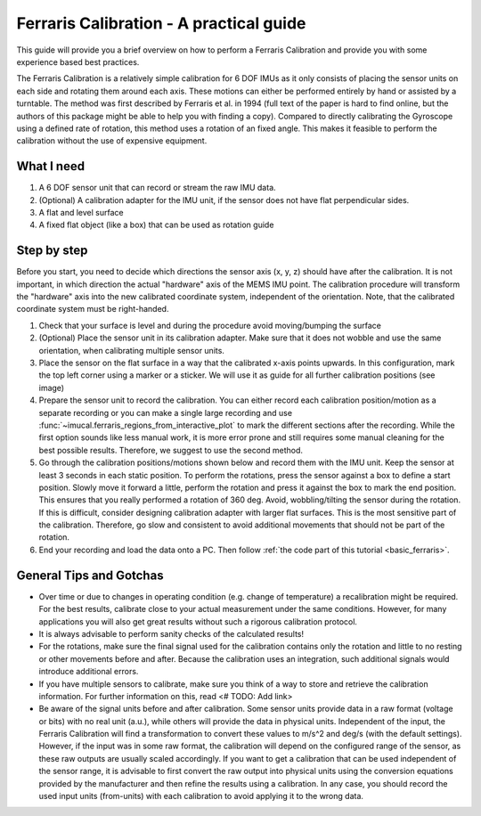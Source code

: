 .. _ferraris_guide:

========================================
Ferraris Calibration - A practical guide
========================================

This guide will provide you a brief overview on how to perform a Ferraris Calibration and provide you with some
experience based best practices.

The Ferraris Calibration is a relatively simple calibration for 6 DOF IMUs as it only consists of placing the sensor
units on each side and rotating them around each axis.
These motions can either be performed entirely by hand or assisted by a turntable.
The method was first described by Ferraris et al. in 1994 (full text of the paper is hard to find online, but the
authors of this package might be able to help you with finding a copy).
Compared to directly calibrating the Gyroscope using a defined rate of rotation, this method uses a rotation of an fixed
angle.
This makes it feasible to perform the calibration without the use of expensive equipment.

What I need
===========

1. A 6 DOF sensor unit that can record or stream the raw IMU data.
2. (Optional) A calibration adapter for the IMU unit, if the sensor does not have flat perpendicular sides.
3. A flat and level surface
4. A fixed flat object (like a box) that can be used as rotation guide

Step by step
============

Before you start, you need to decide which directions the sensor axis (x, y, z) should have after the calibration.
It is not important, in which direction the actual "hardware" axis of the MEMS IMU point.
The calibration procedure will transform the "hardware" axis into the new calibrated coordinate system, independent of
the orientation.
Note, that the calibrated coordinate system must be right-handed.

1. Check that your surface is level and during the procedure avoid moving/bumping the surface
2. (Optional) Place the sensor unit in its calibration adapter.
   Make sure that it does not wobble and use the same orientation, when calibrating multiple sensor units.
3. Place the sensor on the flat surface in a way that the calibrated x-axis points upwards.
   In this configuration, mark the top left corner using a marker or a sticker.
   We will use it as guide for all further calibration positions (see image)
4. Prepare the sensor unit to record the calibration.
   You can either record each calibration position/motion as a separate recording or you can make a single large
   recording and use :func:`~imucal.ferraris_regions_from_interactive_plot` to mark the different sections after the
   recording.
   While the first option sounds like less manual work, it is more error prone and still requires some manual cleaning
   for the best possible results.
   Therefore, we suggest to use the second method.
5. Go through the calibration positions/motions shown below and record them with the IMU unit.
   Keep the sensor at least 3 seconds in each static position.
   To perform the rotations, press the sensor against a box to define a start position.
   Slowly move it forward a little, perform the rotation and press it against the box to mark the end position.
   This ensures that you really performed a rotation of 360 deg.
   Avoid, wobbling/tilting the sensor during the rotation.
   If this is difficult, consider designing calibration adapter with larger flat surfaces.
   This is the most sensitive part of the calibration.
   Therefore, go slow and consistent to avoid additional movements that should not be part of the rotation.
6. End your recording and load the data onto a PC.
   Then follow :ref:`the code part of this tutorial <basic_ferraris>`.

General Tips and Gotchas
========================

- Over time or due to changes in operating condition (e.g. change of temperature) a recalibration might be required.
  For the best results, calibrate close to your actual measurement under the same conditions.
  However, for many applications you will also get great results without such a rigorous calibration protocol.
- It is always advisable to perform sanity checks of the calculated results!
- For the rotations, make sure the final signal used for the calibration contains only the rotation and little to no
  resting or other movements before and after.
  Because the calibration uses an integration, such additional signals would introduce additional errors.
- If you have multiple sensors to calibrate, make sure you think of a way to store and retrieve the calibration
  information.
  For further information on this, read <# TODO: Add link>
- Be aware of the signal units before and after calibration.
  Some sensor units provide data in a raw format (voltage or bits) with no real unit (a.u.), while others will provide
  the data in physical units.
  Independent of the input, the Ferraris Calibration will find a transformation to convert these values to m/s^2 and
  deg/s (with the default settings).
  However, if the input was in some raw format, the calibration will depend on the configured range of the sensor,
  as these raw outputs are usually scaled accordingly.
  If you want to get a calibration that can be used independent of the sensor range, it is advisable to first convert
  the raw output into physical units using the conversion equations provided by the manufacturer and then refine the
  results using a calibration.
  In any case, you should record the used input units (from-units) with each calibration to avoid applying it to the
  wrong data.


